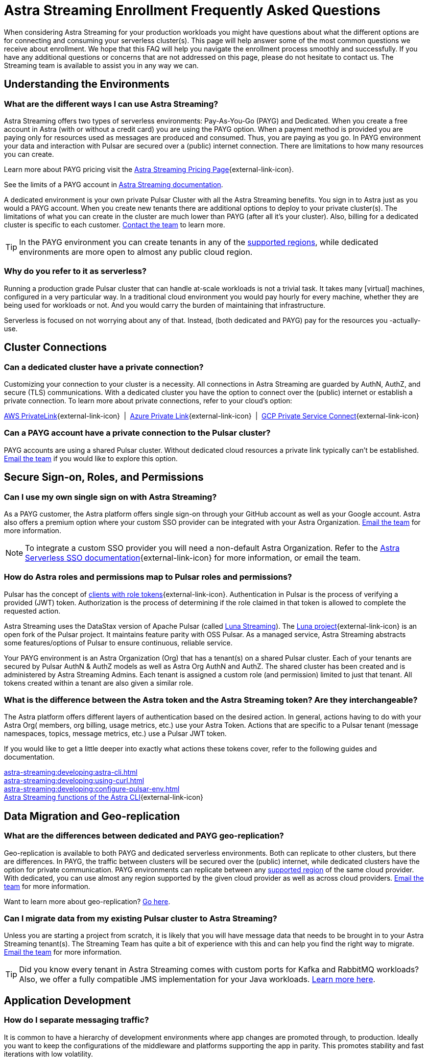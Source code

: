 = Astra Streaming Enrollment Frequently Asked Questions
:slug: enrollment-faq
:page-tag: astra-streaming,onboarding,Orientation
:navtitle: Enrollment Frequently Asked Questions
:description: These are the most common questions we receive about getting started with Astra Streaming.

When considering Astra Streaming for your production workloads you might have questions about what the different options are for connecting and consuming your serverless cluster(s). This page will help answer some of the most common questions we receive about enrollment. We hope that this FAQ will help you navigate the enrollment process smoothly and successfully. If you have any additional questions or concerns that are not addressed on this page, please do not hesitate to contact us. The Streaming team is available to assist you in any way we can.

== Understanding the Environments

[discrete]
=== What are the different ways I can use Astra Streaming?

Astra Streaming offers two types of serverless environments: Pay-As-You-Go (PAYG) and Dedicated. When you create a free account in Astra (with or without a credit card) you are using the PAYG option. When a payment method is provided you are paying only for resources used as messages are produced and consumed. Thus, you are paying as you go. In PAYG environment your data and interaction with Pulsar are secured over a (public) internet connection. There are limitations to how many resources you can create.

Learn more about PAYG pricing visit the https://www.datastax.com/products/astra-streaming/pricing[Astra Streaming Pricing Page^]{external-link-icon}.

See the limits of a PAYG account in xref:astream-limits.adoc[Astra Streaming documentation].

A dedicated environment is your own private Pulsar Cluster with all the Astra Streaming benefits. You sign in to Astra just as you would a PAYG account. When you create new tenants there are additional options to deploy to your private cluster(s). The limitations of what you can create in the cluster are much lower than PAYG (after all it’s your cluster). Also, billing for a dedicated cluster is specific to each customer. mailto:streaming@datastax.com[Contact the team] to learn more.

TIP: In the PAYG environment you can create tenants in any of the xref:astream-regions.adoc[supported regions], while dedicated environments are more open to almost any public cloud region.

[discrete]
=== Why do you refer to it as serverless?
Running a production grade Pulsar cluster that can handle at-scale workloads is not a trivial task. It takes many [virtual] machines, configured in a very particular way. In a traditional cloud environment you would pay hourly for every machine, whether they are being used for workloads or not. And you would carry the burden of maintaining that infrastructure.

Serverless is focused on not worrying about any of that. Instead, (both dedicated and PAYG) pay for the resources you -actually- use.

== Cluster Connections

[discrete]
=== Can a dedicated cluster have a private connection?

Customizing your connection to your cluster is a necessity. All connections in Astra Streaming are guarded by AuthN, AuthZ, and secure (TLS) communications. With a dedicated cluster you have the option to connect over the (public) internet or establish a private connection. To learn more about private connections, refer to your cloud’s option:

https://aws.amazon.com/privatelink/[AWS PrivateLink^]{external-link-icon} &nbsp;|&nbsp; https://learn.microsoft.com/en-us/azure/private-link/private-link-overview[Azure Private Link^]{external-link-icon} &nbsp;|&nbsp; https://cloud.google.com/vpc/docs/private-service-connect[GCP Private Service Connect^]{external-link-icon}

[discrete]
=== Can a PAYG account have a private connection to the Pulsar cluster?

PAYG accounts are using a shared Pulsar cluster. Without dedicated cloud resources a private link typically can’t be established. mailto:streaming@datastax.com[Email the team] if you would like to explore this option.

== Secure Sign-on, Roles, and Permissions

[discrete]
=== Can I use my own single sign on with Astra Streaming?

As a PAYG customer, the Astra platform offers single sign-on through your GitHub account as well as your Google account. Astra also offers a premium option where your custom SSO provider can be integrated with your Astra Organization. mailto:streaming@datastax.com[Email the team] for more information.

NOTE: To integrate a custom SSO provider you will need a non-default Astra Organization. Refer to the https://docs.datastax.com/en/astra-serverless/docs/manage/org/configuring-sso.html[Astra Serverless SSO documentation^]{external-link-icon} for more information, or email the team.

[discrete]
=== How do Astra roles and permissions map to Pulsar roles and permissions?

Pulsar has the concept of https://pulsar.apache.org/docs/security-authorization/[clients with role tokens^]{external-link-icon}. Authentication in Pulsar is the process of verifying a provided (JWT) token. Authorization is the process of determining if the role claimed in that token is allowed to complete the requested action.

Astra Streaming uses the DataStax version of Apache Pulsar (called xref:luna-streaming::index.adoc[Luna Streaming]). The https://github.com/datastax/pulsar[Luna project^]{external-link-icon} is an open fork of the Pulsar project. It maintains feature parity with OSS Pulsar. As a managed service, Astra Streaming abstracts some features/options of Pulsar to ensure continuous, reliable service.

Your PAYG environment is an Astra Organization (Org) that has a tenant(s) on a shared Pulsar cluster. Each of your tenants are secured by Pulsar AuthN & AuthZ models as well as Astra Org AuthN and AuthZ. The shared cluster has been created and is administered by Astra Streaming Admins. Each tenant is assigned a custom role (and permission) limited to just that tenant. All tokens created within a tenant are also given a similar role.

[discrete]
=== What is the difference between the Astra token and the Astra Streaming token? Are they interchangeable?

The Astra platform offers different layers of authentication based on the desired action. In general, actions having to do with your Astra Org( members, org billing, usage metrics, etc.) use your Astra Token. Actions that are specific to a Pulsar tenant (message namespaces, topics, message metrics, etc.) use a Pulsar JWT token.

If you would like to get a little deeper into exactly what actions these tokens cover, refer to the following guides and documentation.

xref:astra-streaming:developing:astra-cli.adoc[] +
xref:astra-streaming:developing:using-curl.adoc[] +
xref:astra-streaming:developing:configure-pulsar-env.adoc[] +
https://awesome-astra.github.io/docs/pages/astra/astra-cli/#astra-streaming[Astra Streaming functions of the Astra CLI^]{external-link-icon}

== Data Migration and Geo-replication

[discrete]
=== What are the differences between dedicated and PAYG geo-replication?

Geo-replication is available to both PAYG and dedicated serverless environments. Both can replicate to other clusters, but there are differences. In PAYG, the traffic between clusters will be secured over the (public) internet, while dedicated clusters have the option for private communication. PAYG environments can replicate between any xref:astream-regions.adoc[supported region] of the same cloud provider. With dedicated, you can use almost any region supported by the given cloud provider as well as across cloud providers. mailto:streaming@datastax.com[Email the team] for more information.

Want to learn more about geo-replication? xref:astream-georeplication.adoc[Go here].

[discrete]
=== Can I migrate data from my existing Pulsar cluster to Astra Streaming?

Unless you are starting a project from scratch, it is likely that you will have message data that needs to be brought in to your Astra Streaming tenant(s). The Streaming Team has quite a bit of experience with this and can help you find the right way to migrate. mailto:streaming@datastax.com[Email the team] for more information.

TIP: Did you know every tenant in Astra Streaming comes with custom ports for Kafka and RabbitMQ workloads? Also, we offer a fully compatible JMS implementation for your Java workloads. xref:streaming-learning:use-cases-architectures:starlight/index.adoc[Learn more here].

== Application Development

[discrete]
=== How do I separate messaging traffic?

It is common to have a hierarchy of development environments where app changes are promoted through, to production. Ideally you want to keep the configurations of the middleware and platforms supporting the app in parity. This promotes stability and fast iterations with low volatility.

[discrete]
==== By Tenant
To support the hierarchy of development environments pattern, we recommend using Tenants to represent each development environment. This gives you the greatest flexibility to balance a separation of roles with consistent service configuration. All tokens created within a Tenant are limited to that Tenant.

For example, you could have a tenant named “Dev” that development teams have access to (and create tokens). Then other tenants named “Stage” and “Production”. These tenants have progressively less permission to create tokens but keep parity between running environments.

[discrete]
==== By Namespace
Alternatively you can choose to separate development environments by namespace in your Astra Streaming tenant. While this doesn’t offer as much flexibility as separation by tenant, it does offer a much simpler model to manage. Note that in this scheme you cannot limit access by namespace. All tokens would have access to all namespaces.

[discrete]
=== Can we develop our applications on open source Pulsar and then move to Astra Streaming?

As mentioned previously Astra Streaming is actively maintained to keep parity with the official https://pulsar.apache.org[Apache Pulsar project^]{external-link-icon}. The notable differences come from accessibility and security. Naturally you have less control in a managed, serverless cluster than you do a cluster running in your own environment. Beyond those differences the effort to develop locally and then move to Astra Streaming should not be significant, but it is recommended to develop directly in Astra Streaming. If you are trying to save costs, use the free tier of Astra Streaming and then “switch” when you are ready to stage your production services.

[discrete]
=== Can I use Astra Streaming with my existing Kafka or RabbitMQ applications?

Yes, Astra Streaming offers a fully compatible Kafka and RabbitMQ implementation. This means you can use your existing Kafka or RabbitMQ applications with Astra Streaming. You can also use the Astra Streaming Kafka or RabbitMQ implementation with your existing Pulsar applications. Astra Streaming comes with custom ports for Kafka and RabbitMQ workloads. xref:streaming-learning:use-cases-architectures:starlight/index.adoc[Learn more] about the Starlight suite of APIs.

[discrete]
=== Can I use Astra Streaming with my existing Java applications?

Yes, Astra Streaming offers a fully compatible JMS implementation. This means you can use your existing JMS applications with Astra Streaming. You can also use the Astra Streaming JMS implementation with your existing Pulsar applications. xref:streaming-learning:use-cases-architectures:starlight/index.adoc[Learn more] about the Starlight suite of APIs.

== Additional Questions

If you have additional questions about the Astra Platform, Streaming, or any other DataStax product please mailto:streaming@datastax.com[email the team]. We can share best practices, ideas, and help you get the most out of your Astra Streaming environment.